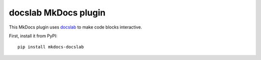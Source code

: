 docslab MkDocs plugin
=====================

This MkDocs plugin uses `docslab <https://github.com/rerobots/docslab>`_
to make code blocks interactive.

First, install it from PyPI::

    pip install mkdocs-docslab

